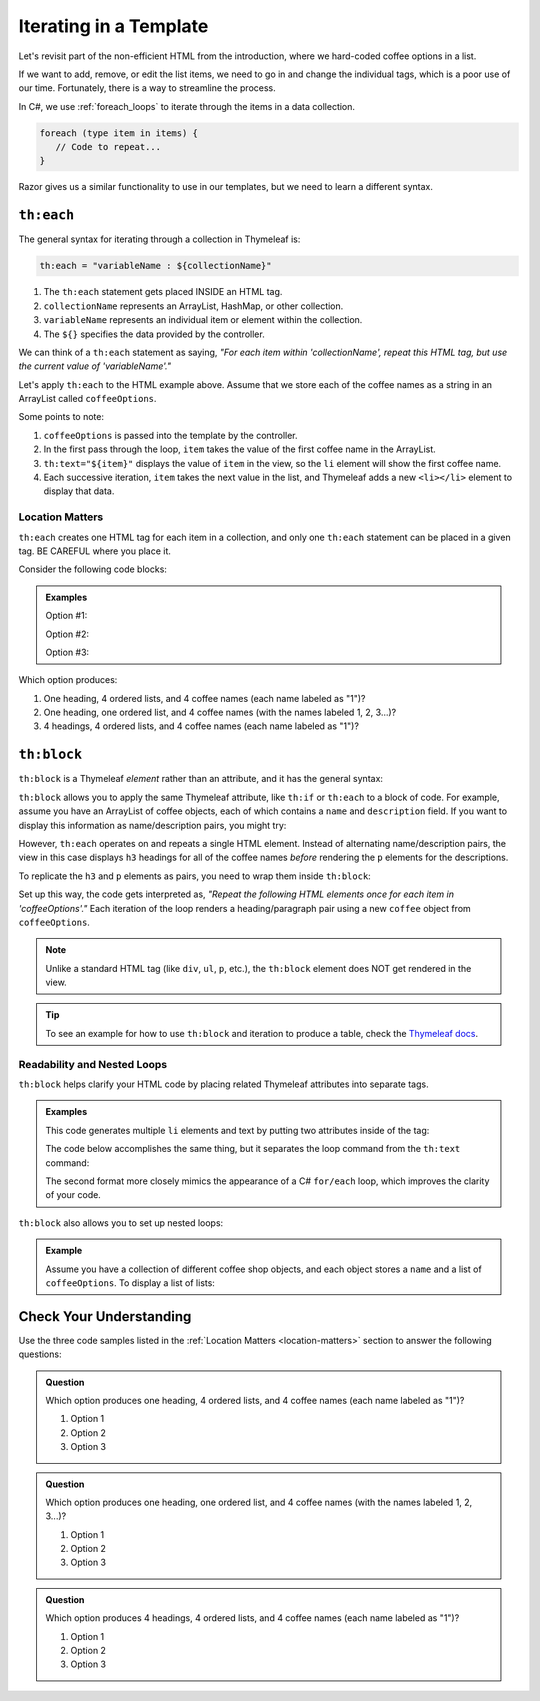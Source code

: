.. How do we use a for loop?

.. _razor-iteration:

Iterating in a Template
=======================

Let's revisit part of the non-efficient HTML from the introduction, where we
hard-coded coffee options in a list.

.. sourcecode:: html
   :linenos:

   <ol>
      <li>French Roast</li>
      <li>Espresso</li>
      <li>Kopi Luwak</li>
      <li>Instant</li>
   </ol>

If we want to add, remove, or edit the list items, we need to go in and change
the individual tags, which is a poor use of our time. Fortunately, there is a
way to streamline the process.

In C#, we use :ref:`foreach_loops` to iterate through the items in a data
collection.

.. sourcecode:: c#

   foreach (type item in items) {
      // Code to repeat...
   }

Razor gives us a similar functionality to use in our templates, but we
need to learn a different syntax.

``th:each``
------------

The general syntax for iterating through a collection in Thymeleaf is:

.. sourcecode:: groovy

   th:each = "variableName : ${collectionName}"

#. The ``th:each`` statement gets placed INSIDE an HTML tag.
#. ``collectionName`` represents an ArrayList, HashMap, or other collection.
#. ``variableName`` represents an individual item or element within the
   collection.
#. The ``${}`` specifies the data provided by the controller.

We can think of a ``th:each`` statement as saying, *"For each item within
'collectionName', repeat this HTML tag, but use the current value of
'variableName'."*

Let's apply ``th:each`` to the HTML example above. Assume that we store each of
the coffee names as a string in an ArrayList called ``coffeeOptions``.

.. sourcecode:: html
   :linenos:

   <ol>
      <li th:each="item : ${coffeeOptions}" th:text="${item}"></li>
   </ol>

Some points to note:

#. ``coffeeOptions`` is passed into the template by the controller.
#. In the first pass through the loop, ``item`` takes the value of the first
   coffee name in the ArrayList.
#. ``th:text="${item}"`` displays the value of ``item`` in the view, so the
   ``li`` element will show the first coffee name.
#. Each successive iteration, ``item`` takes the next value in the list, and
   Thymeleaf adds a new ``<li></li>`` element to display that data.

.. _location-matters:

Location Matters
^^^^^^^^^^^^^^^^^

``th:each`` creates one HTML tag for each item in a collection, and only one
``th:each`` statement can be placed in a given tag. BE CAREFUL where you place
it.

Consider the following code blocks:

.. admonition:: Examples

   Option #1:

   .. sourcecode:: html
      :linenos:

      <div>
         <h3>C# Types</h3>
         <ol>
            <li th:each="item : ${coffeeOptions}" th:text="${item}"></li>
         </ol>
      </div>

   Option #2:

   .. sourcecode:: html
      :linenos:

      <div>
         <h3>C# Types</h3>
         <ol th:each="item : ${coffeeOptions}">
            <li th:text="${item}"></li>
         </ol>
      </div>

   Option #3:

   .. sourcecode:: html
      :linenos:

      <div th:each="item : ${coffeeOptions}">
         <h3>C# Types</h3>
         <ol>
            <li th:text="${item}"></li>
         </ol>
      </div>

Which option produces:

#. One heading, 4 ordered lists, and 4 coffee names (each name labeled as "1")?
#. One heading, one ordered list, and 4 coffee names (with the names labeled
   1, 2, 3...)?
#. 4 headings, 4 ordered lists, and 4 coffee names (each name labeled as "1")?

.. _th-block:

``th:block``
-------------

``th:block`` is a Thymeleaf *element* rather than an attribute, and it has the
general syntax:

.. sourcecode:: html
   :linenos:

   <th:block>
      <!-- Your HTML code -->
   </th:block>

``th:block`` allows you to apply the same Thymeleaf attribute, like ``th:if``
or ``th:each`` to a block of code. For example, assume you have an ArrayList
of coffee objects, each of which contains a ``name`` and ``description`` field.
If you want to display this information as name/description pairs, you might
try:

.. sourcecode:: html
   :linenos:

   <h3 th:each = "coffee : ${coffeeOptions}" th:text = "${coffee.name}">Coffee Name</h3>
   <p th:each = "coffee : ${coffeeOptions}" th:text = "${coffee.description}">Info</p>

However, ``th:each`` operates on and repeats a single HTML element. Instead of
alternating name/description pairs, the view in this case displays ``h3``
headings for all of the coffee names *before* rendering the ``p`` elements for
the descriptions.

To replicate the ``h3`` and ``p`` elements as pairs, you need to wrap them
inside ``th:block``:

.. sourcecode:: html
   :linenos:

   <th:block th:each = "coffee : ${coffeeOptions}">
      <h3 th:text = "${coffee.name}">Coffee Name</h3>
      <p th:text = "${coffee.description}">Info</p>
   </th:block>

Set up this way, the code gets interpreted as, *"Repeat the following HTML
elements once for each item in 'coffeeOptions'."* Each iteration of
the loop renders a heading/paragraph pair using a new ``coffee`` object from
``coffeeOptions``.

.. admonition:: Note

   Unlike a standard HTML tag (like ``div``, ``ul``, ``p``, etc.), the
   ``th:block`` element does NOT get rendered in the view.

.. admonition:: Tip

   To see an example for how to use ``th:block`` and iteration to produce a
   table, check the `Thymeleaf docs <https://www.thymeleaf.org/doc/tutorials/2.1/usingthymeleaf.html#synthetic-thblock-tag>`__.

Readability and Nested Loops
^^^^^^^^^^^^^^^^^^^^^^^^^^^^^

``th:block`` helps clarify your HTML code by placing related Thymeleaf
attributes into separate tags.

.. admonition:: Examples

   This code generates multiple ``li`` elements and text by putting two
   attributes inside of the tag:

   .. sourcecode:: html
      :linenos:

      <ol>
         <li th:each="item : ${coffeeOptions}" th:text="${item}"></li>
      </ol>

   The code below accomplishes the same thing, but it separates the loop command
   from the ``th:text`` command:

   .. sourcecode:: html
      :linenos:

      <ol>
         <th:block th:each="item : ${coffeeOptions}">
            <li th:text="${item}"></li>
         </th:block>
      </ol>

   The second format more closely mimics the appearance of a C# ``for/each``
   loop, which improves the clarity of your code.

   .. sourcecode:: C#
      :linenos:

      for (Coffee item : coffeeOptions) {
         // Code using the "item" variable...
      }

``th:block`` also allows you to set up nested loops:

.. admonition:: Example

   Assume you have a collection of different coffee shop objects, and each
   object stores a ``name`` and a list of ``coffeeOptions``. To display a list
   of lists:

   .. sourcecode:: html
      :linenos:

      <th:block th:each = "shop : ${shops}">  <!-- Iterate through shops -->
         <p th:text = "${shop.name}">Shop name</p>
         <ul>
            <!-- Iterate through coffeeOptions -->
            <th:block th:each = "flavor : shop.coffeeOptions">
               <li th:text="${flavor}"></li>
            </th:block>
         </ul>
      </th:block>

Check Your Understanding
-------------------------

Use the three code samples listed in the
:ref:`Location Matters <location-matters>` section to answer the following
questions:

.. admonition:: Question

   Which option produces one heading, 4 ordered lists, and 4 coffee names (each
   name labeled as "1")?

   #. Option 1
   #. Option 2
   #. Option 3

.. Answer = option 2

.. admonition:: Question

   Which option produces one heading, one ordered list, and 4 coffee names
   (with the names labeled 1, 2, 3...)?

   #. Option 1
   #. Option 2
   #. Option 3

.. Answer = option 1

.. admonition:: Question

   Which option produces 4 headings, 4 ordered lists, and 4 coffee names
   (each name labeled as "1")?

   #. Option 1
   #. Option 2
   #. Option 3

.. Answer = option 3
